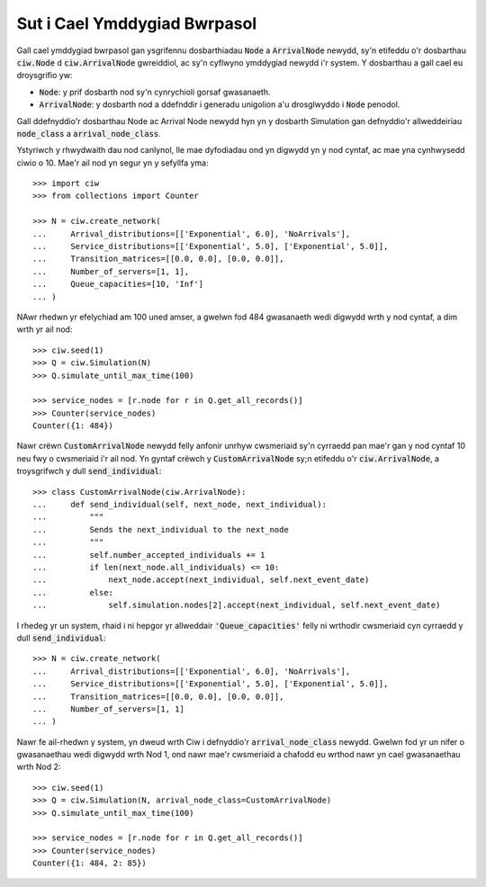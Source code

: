 .. _behaviour-nodes:

=============================
Sut i Cael Ymddygiad Bwrpasol
=============================

Gall cael ymddygiad bwrpasol gan ysgrifennu dosbarthiadau :code:`Node` a :code:`ArrivalNode` newydd, sy'n etifeddu o'r dosbarthau :code:`ciw.Node` d :code:`ciw.ArrivalNode` gwreiddiol, ac sy'n cyflwyno ymddygiad newydd i'r system.
Y dosbarthau a gall cael eu droysgrifio yw:

- :code:`Node`: y prif dosbarth nod sy'n cynrychioli gorsaf gwasanaeth.
- :code:`ArrivalNode`: y dosbarth nod a ddefnddir i generadu unigolion a'u drosglwyddo i :code:`Node` penodol.

Gall ddefnyddio'r dosbarthau Node ac Arrival Node newydd hyn yn y dosbarth Simulation gan defnyddio'r allweddeiriau :code:`node_class` a :code:`arrival_node_class`.

Ystyriwch y rhwydwaith dau nod canlynol, lle mae dyfodiadau ond yn digwydd yn y nod cyntaf, ac mae yna cynhwysedd ciwio o 10.
Mae'r ail nod yn segur yn y sefyllfa yma::

	>>> import ciw
	>>> from collections import Counter

	>>> N = ciw.create_network(
	...     Arrival_distributions=[['Exponential', 6.0], 'NoArrivals'],
	...     Service_distributions=[['Exponential', 5.0], ['Exponential', 5.0]],
	...     Transition_matrices=[[0.0, 0.0], [0.0, 0.0]],
	...     Number_of_servers=[1, 1],
	...     Queue_capacities=[10, 'Inf']
	... )

NAwr rhedwn yr efelychiad am 100 uned amser, a gwelwn fod 484 gwasanaeth wedi digwydd wrth y nod cyntaf, a dim wrth yr ail nod::

	>>> ciw.seed(1)
	>>> Q = ciw.Simulation(N)
	>>> Q.simulate_until_max_time(100)

	>>> service_nodes = [r.node for r in Q.get_all_records()]
	>>> Counter(service_nodes)
	Counter({1: 484})

Nawr crëwn :code:`CustomArrivalNode` newydd felly anfonir unrhyw cwsmeriaid sy'n cyrraedd pan mae'r gan y nod cyntaf 10 neu fwy o cwsmeriaid i'r ail nod.
Yn gyntaf crëwch y :code:`CustomArrivalNode` sy;n etifeddu o'r :code:`ciw.ArrivalNode`, a troysgrifwch y dull :code:`send_individual`::

	>>> class CustomArrivalNode(ciw.ArrivalNode):
	...     def send_individual(self, next_node, next_individual):
	...         """
	...         Sends the next_individual to the next_node
	...         """
	...         self.number_accepted_individuals += 1
	...         if len(next_node.all_individuals) <= 10:
	...             next_node.accept(next_individual, self.next_event_date)
	...         else:
	...             self.simulation.nodes[2].accept(next_individual, self.next_event_date)

I rhedeg yr un system, rhaid i ni hepgor yr allweddair :code:`'Queue_capacities'` felly ni wrthodir cwsmeriaid cyn cyrraedd y dull :code:`send_individual`::

	>>> N = ciw.create_network(
	...     Arrival_distributions=[['Exponential', 6.0], 'NoArrivals'],
	...     Service_distributions=[['Exponential', 5.0], ['Exponential', 5.0]],
	...     Transition_matrices=[[0.0, 0.0], [0.0, 0.0]],
	...     Number_of_servers=[1, 1]
	... )

Nawr fe ail-rhedwn y system, yn dweud wrth Ciw i defnyddio'r :code:`arrival_node_class` newydd.
Gwelwn fod yr un nifer o gwasanaethau wedi digwydd wrth Nod 1, ond nawr mae'r cwsmeriaid a chafodd eu wrthod nawr yn cael gwasanaethau wrth Nod 2::

	>>> ciw.seed(1)
	>>> Q = ciw.Simulation(N, arrival_node_class=CustomArrivalNode)
	>>> Q.simulate_until_max_time(100)

	>>> service_nodes = [r.node for r in Q.get_all_records()]
	>>> Counter(service_nodes)
	Counter({1: 484, 2: 85})
